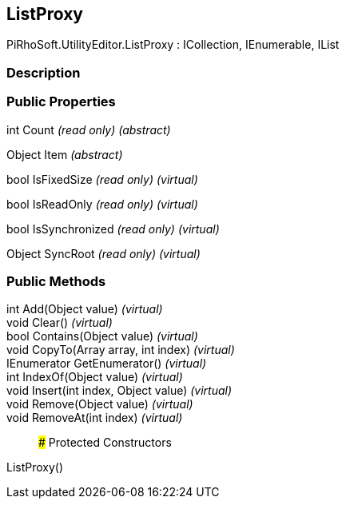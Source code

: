 [#editor/list-proxy]

## ListProxy

PiRhoSoft.UtilityEditor.ListProxy : ICollection, IEnumerable, IList

### Description

### Public Properties

int Count _(read only)_ _(abstract)_

Object Item _(abstract)_

bool IsFixedSize _(read only)_ _(virtual)_

bool IsReadOnly _(read only)_ _(virtual)_

bool IsSynchronized _(read only)_ _(virtual)_

Object SyncRoot _(read only)_ _(virtual)_

### Public Methods

int Add(Object value) _(virtual)_::

void Clear() _(virtual)_::

bool Contains(Object value) _(virtual)_::

void CopyTo(Array array, int index) _(virtual)_::

IEnumerator GetEnumerator() _(virtual)_::

int IndexOf(Object value) _(virtual)_::

void Insert(int index, Object value) _(virtual)_::

void Remove(Object value) _(virtual)_::

void RemoveAt(int index) _(virtual)_::

### Protected Constructors

ListProxy()::